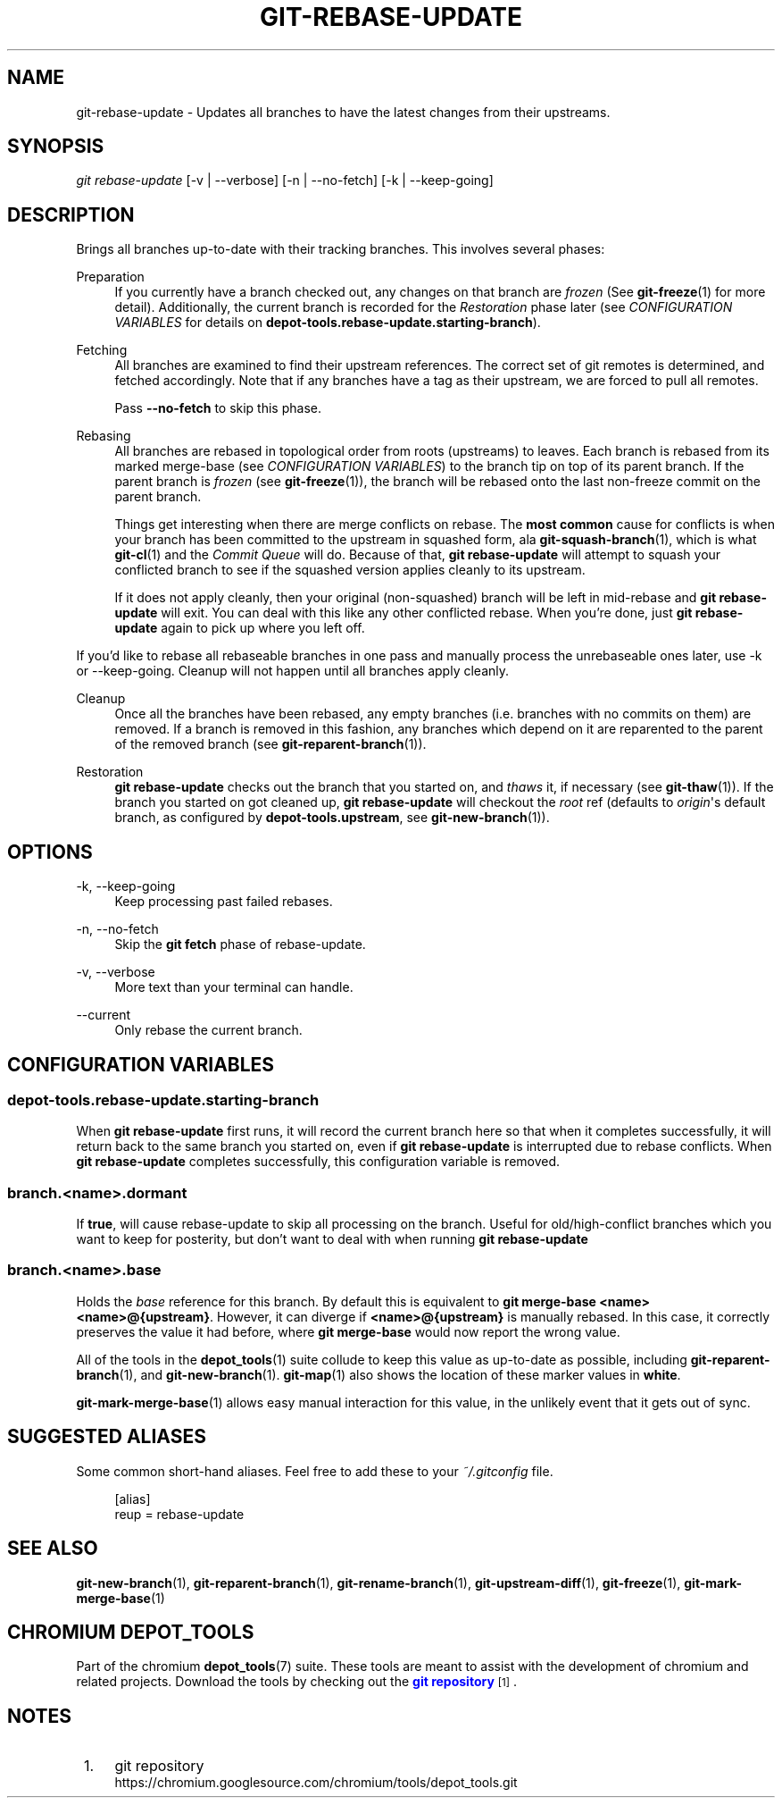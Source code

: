 '\" t
.\"     Title: git-rebase-update
.\"    Author: [FIXME: author] [see http://www.docbook.org/tdg5/en/html/author]
.\" Generator: DocBook XSL Stylesheets vsnapshot <http://docbook.sf.net/>
.\"      Date: 10/26/2021
.\"    Manual: Chromium depot_tools Manual
.\"    Source: depot_tools 5c9e8b47
.\"  Language: English
.\"
.TH "GIT\-REBASE\-UPDATE" "1" "10/26/2021" "depot_tools 5c9e8b47" "Chromium depot_tools Manual"
.\" -----------------------------------------------------------------
.\" * Define some portability stuff
.\" -----------------------------------------------------------------
.\" ~~~~~~~~~~~~~~~~~~~~~~~~~~~~~~~~~~~~~~~~~~~~~~~~~~~~~~~~~~~~~~~~~
.\" http://bugs.debian.org/507673
.\" http://lists.gnu.org/archive/html/groff/2009-02/msg00013.html
.\" ~~~~~~~~~~~~~~~~~~~~~~~~~~~~~~~~~~~~~~~~~~~~~~~~~~~~~~~~~~~~~~~~~
.ie \n(.g .ds Aq \(aq
.el       .ds Aq '
.\" -----------------------------------------------------------------
.\" * set default formatting
.\" -----------------------------------------------------------------
.\" disable hyphenation
.nh
.\" disable justification (adjust text to left margin only)
.ad l
.\" -----------------------------------------------------------------
.\" * MAIN CONTENT STARTS HERE *
.\" -----------------------------------------------------------------
.SH "NAME"
git-rebase-update \- Updates all branches to have the latest changes from their upstreams\&.
.SH "SYNOPSIS"
.sp
.nf
\fIgit rebase\-update\fR [\-v | \-\-verbose] [\-n | \-\-no\-fetch] [\-k | \-\-keep\-going]
.fi
.sp
.SH "DESCRIPTION"
.sp
Brings all branches up\-to\-date with their tracking branches\&. This involves several phases:
.PP
Preparation
.RS 4
If you currently have a branch checked out, any changes on that branch are
\fIfrozen\fR
(See
\fBgit-freeze\fR(1)
for more detail)\&. Additionally, the current branch is recorded for the
\fIRestoration\fR
phase later (see
\fICONFIGURATION VARIABLES\fR
for details on
\fBdepot\-tools\&.rebase\-update\&.starting\-branch\fR)\&.
.RE
.PP
Fetching
.RS 4
All branches are examined to find their upstream references\&. The correct set of git remotes is determined, and fetched accordingly\&. Note that if any branches have a tag as their upstream, we are forced to pull all remotes\&.
.sp
Pass
\fB\-\-no\-fetch\fR
to skip this phase\&.
.RE
.PP
Rebasing
.RS 4
All branches are rebased in topological order from roots (upstreams) to leaves\&. Each branch is rebased from its marked merge\-base (see
\fICONFIGURATION VARIABLES\fR) to the branch tip on top of its parent branch\&. If the parent branch is
\fIfrozen\fR
(see
\fBgit-freeze\fR(1)), the branch will be rebased onto the last non\-freeze commit on the parent branch\&.
.sp
Things get interesting when there are merge conflicts on rebase\&. The
\fBmost common\fR
cause for conflicts is when your branch has been committed to the upstream in squashed form, ala
\fBgit-squash-branch\fR(1), which is what
\fBgit-cl\fR(1)
and the
\fICommit Queue\fR
will do\&. Because of that,
\fBgit rebase\-update\fR
will attempt to squash your conflicted branch to see if the squashed version applies cleanly to its upstream\&.
.sp
If it does not apply cleanly, then your original (non\-squashed) branch will be left in mid\-rebase and
\fBgit rebase\-update\fR
will exit\&. You can deal with this like any other conflicted rebase\&. When you\(cqre done, just
\fBgit rebase\-update\fR
again to pick up where you left off\&.
.RE
.sp
If you\(cqd like to rebase all rebaseable branches in one pass and manually process the unrebaseable ones later, use \-k or \-\-keep\-going\&. Cleanup will not happen until all branches apply cleanly\&.
.PP
Cleanup
.RS 4
Once all the branches have been rebased, any empty branches (i\&.e\&. branches with no commits on them) are removed\&. If a branch is removed in this fashion, any branches which depend on it are reparented to the parent of the removed branch (see
\fBgit-reparent-branch\fR(1))\&.
.RE
.PP
Restoration
.RS 4
\fBgit rebase\-update\fR
checks out the branch that you started on, and
\fIthaws\fR
it, if necessary (see
\fBgit-thaw\fR(1))\&. If the branch you started on got cleaned up,
\fBgit rebase\-update\fR
will checkout the
\fIroot\fR
ref (defaults to
\fIorigin\fR\*(Aqs default branch, as configured by
\fBdepot\-tools\&.upstream\fR, see
\fBgit-new-branch\fR(1))\&.
.RE
.SH "OPTIONS"
.PP
\-k, \-\-keep\-going
.RS 4
Keep processing past failed rebases\&.
.RE
.PP
\-n, \-\-no\-fetch
.RS 4
Skip the
\fBgit fetch\fR
phase of rebase\-update\&.
.RE
.PP
\-v, \-\-verbose
.RS 4
More text than your terminal can handle\&.
.RE
.PP
\-\-current
.RS 4
Only rebase the current branch\&.
.RE
.SH "CONFIGURATION VARIABLES"
.SS "depot\-tools\&.rebase\-update\&.starting\-branch"
.sp
When \fBgit rebase\-update\fR first runs, it will record the current branch here so that when it completes successfully, it will return back to the same branch you started on, even if \fBgit rebase\-update\fR is interrupted due to rebase conflicts\&. When \fBgit rebase\-update\fR completes successfully, this configuration variable is removed\&.
.SS "branch\&.<name>\&.dormant"
.sp
If \fBtrue\fR, will cause rebase\-update to skip all processing on the branch\&. Useful for old/high\-conflict branches which you want to keep for posterity, but don\(cqt want to deal with when running \fBgit rebase\-update\fR
.SS "branch\&.<name>\&.base"
.sp
Holds the \fIbase\fR reference for this branch\&. By default this is equivalent to \fBgit merge\-base <name> <name>@{upstream}\fR\&. However, it can diverge if \fB<name>@{upstream}\fR is manually rebased\&. In this case, it correctly preserves the value it had before, where \fBgit merge\-base\fR would now report the wrong value\&.
.sp
All of the tools in the \fBdepot_tools\fR(1) suite collude to keep this value as up\-to\-date as possible, including \fBgit-reparent-branch\fR(1), and \fBgit-new-branch\fR(1)\&. \fBgit-map\fR(1) also shows the location of these marker values in \fBwhite\fR\&.
.sp
\fBgit-mark-merge-base\fR(1) allows easy manual interaction for this value, in the unlikely event that it gets out of sync\&.
.SH "SUGGESTED ALIASES"
.sp
Some common short\-hand aliases\&. Feel free to add these to your \fI~/\&.gitconfig\fR file\&.
.sp
.if n \{\
.RS 4
.\}
.nf
[alias]
  reup = rebase\-update
.fi
.if n \{\
.RE
.\}
.sp
.SH "SEE ALSO"
.sp
\fBgit-new-branch\fR(1), \fBgit-reparent-branch\fR(1), \fBgit-rename-branch\fR(1), \fBgit-upstream-diff\fR(1), \fBgit-freeze\fR(1), \fBgit-mark-merge-base\fR(1)
.SH "CHROMIUM DEPOT_TOOLS"
.sp
Part of the chromium \fBdepot_tools\fR(7) suite\&. These tools are meant to assist with the development of chromium and related projects\&. Download the tools by checking out the \m[blue]\fBgit repository\fR\m[]\&\s-2\u[1]\d\s+2\&.
.SH "NOTES"
.IP " 1." 4
git repository
.RS 4
\%https://chromium.googlesource.com/chromium/tools/depot_tools.git
.RE
